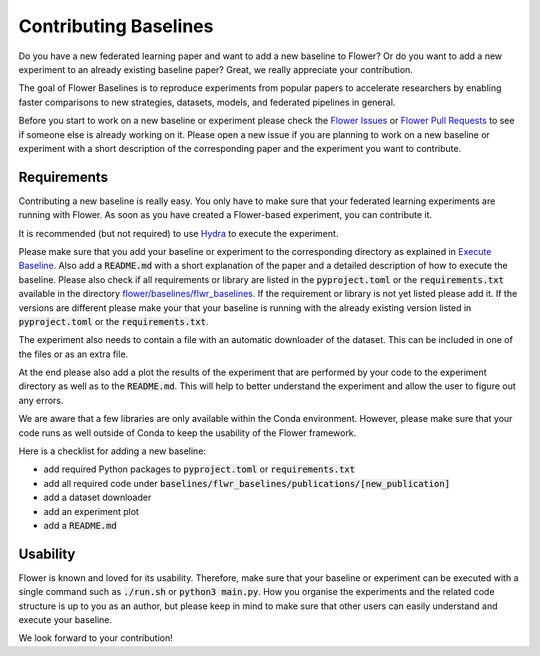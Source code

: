 Contributing Baselines
======================

Do you have a new federated learning paper and want to add a new baseline to Flower? Or do you want to add a new experiment to an already existing baseline paper? Great, we really appreciate your contribution.

The goal of Flower Baselines is to reproduce experiments from popular papers to accelerate researchers by enabling faster comparisons to new strategies, datasets, models, and federated pipelines in general. 

Before you start to work on a new baseline or experiment please check the `Flower Issues <https://github.com/adap/flower/issues>`_ or `Flower Pull Requests <https://github.com/adap/flower/pulls>`_ to see if someone else is already working on it. Please open a new issue if you are planning to work on a new baseline or experiment with a short description of the corresponding paper and the experiment you want to contribute.


Requirements
------------

Contributing a new baseline is really easy. You only have to make sure that your federated learning experiments are running with Flower. As soon as you have created a Flower-based experiment, you can contribute it.

It is recommended (but not required) to use `Hydra <https://hydra.cc/>`_ to execute the experiment. 

Please make sure that you add your baseline or experiment to the corresponding directory as explained in `Execute Baseline <https://flower.dev/docs/execute-baseline.html>`_. Also add a :code:`README.md` with a short explanation of the paper and a detailed description of how to execute the baseline. 
Please also check if all requirements or library are listed in the :code:`pyproject.toml` or the :code:`requirements.txt` available in the directory `flower/baselines/flwr_baselines <https://github.com/adap/flower/blob/main/baselines>`_. If the requirement or library is not yet listed please add it. If the versions are different please make your that your baseline is running with the already existing version listed in :code:`pyproject.toml` or the :code:`requirements.txt`.

The experiment also needs to contain a file with an automatic downloader of the dataset. This can be included in one of the files or as an extra file.

At the end please also add a plot the results of the experiment that are performed by your code to the experiment directory as well as to the :code:`README.md`. This will help to better understand the experiment and allow the user to figure out any errors.  

We are aware that a few libraries are only available within the Conda environment. However, please make sure that your code runs as well outside of Conda to keep the usability of the Flower framework. 

Here is a checklist for adding a new baseline:

* add required Python packages to :code:`pyproject.toml` or :code:`requirements.txt`
* add all required code under :code:`baselines/flwr_baselines/publications/[new_publication]`
* add a dataset downloader
* add an experiment plot
* add a :code:`README.md`

Usability
---------

Flower is known and loved for its usability. Therefore, make sure that your baseline or experiment can be executed with a single command such as :code:`./run.sh` or :code:`python3 main.py`. How you organise the experiments and the related code structure is up to you as an author, but please keep in mind to make sure that other users can easily understand and execute your baseline.

We look forward to your contribution!
